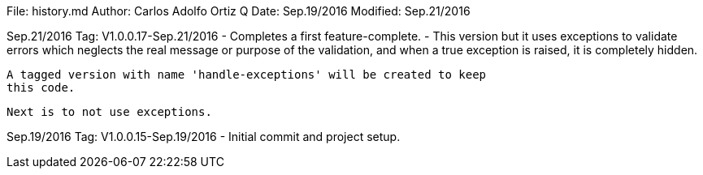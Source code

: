 File:     history.md
Author:   Carlos Adolfo Ortiz Q
Date:     Sep.19/2016
Modified: Sep.21/2016

Sep.21/2016 Tag: V1.0.0.17-Sep.21/2016
- Completes a first feature-complete.
- This version but it uses exceptions to validate errors which neglects
  the real message or purpose of the validation, and when a true exception
  is raised, it is completely hidden. 

  A tagged version with name 'handle-exceptions' will be created to keep
  this code. 

  Next is to not use exceptions.

Sep.19/2016 Tag: V1.0.0.15-Sep.19/2016
- Initial commit and project setup.